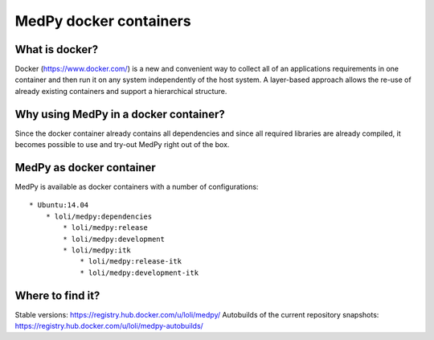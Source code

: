 =======================
MedPy docker containers
=======================

What is docker?
---------------
Docker (https://www.docker.com/) is a new and convenient way to collect all of an applications requirements in one container and then run it on any system independently of the host system. A layer-based approach allows the re-use of already existing containers and support a hierarchical structure.

Why using MedPy in a docker container?
--------------------------------------
Since the docker container already contains all dependencies and since all required libraries are already compiled, it becomes possible to use and try-out MedPy right out of the box.

MedPy as docker container
-------------------------
MedPy is available as docker containers with a number of configurations::

    * Ubuntu:14.04
        * loli/medpy:dependencies
            * loli/medpy:release
            * loli/medpy:development
            * loli/medpy:itk
                * loli/medpy:release-itk
                * loli/medpy:development-itk
                
Where to find it?
-----------------
Stable versions: https://registry.hub.docker.com/u/loli/medpy/
Autobuilds of the current repository snapshots: https://registry.hub.docker.com/u/loli/medpy-autobuilds/

